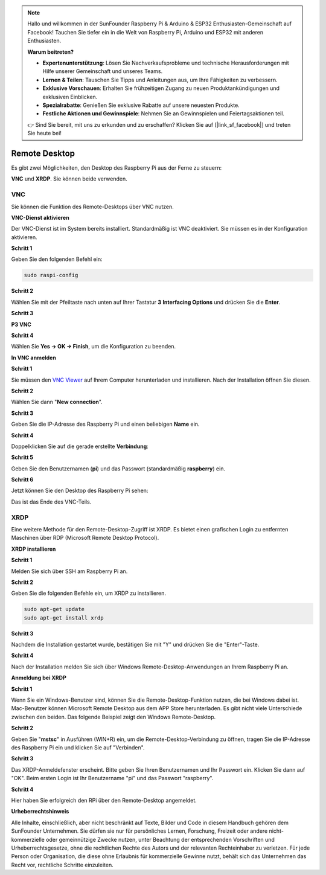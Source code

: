 .. note::

    Hallo und willkommen in der SunFounder Raspberry Pi & Arduino & ESP32 Enthusiasten-Gemeinschaft auf Facebook! Tauchen Sie tiefer ein in die Welt von Raspberry Pi, Arduino und ESP32 mit anderen Enthusiasten.

    **Warum beitreten?**

    - **Expertenunterstützung**: Lösen Sie Nachverkaufsprobleme und technische Herausforderungen mit Hilfe unserer Gemeinschaft und unseres Teams.
    - **Lernen & Teilen**: Tauschen Sie Tipps und Anleitungen aus, um Ihre Fähigkeiten zu verbessern.
    - **Exklusive Vorschauen**: Erhalten Sie frühzeitigen Zugang zu neuen Produktankündigungen und exklusiven Einblicken.
    - **Spezialrabatte**: Genießen Sie exklusive Rabatte auf unsere neuesten Produkte.
    - **Festliche Aktionen und Gewinnspiele**: Nehmen Sie an Gewinnspielen und Feiertagsaktionen teil.

    👉 Sind Sie bereit, mit uns zu erkunden und zu erschaffen? Klicken Sie auf [|link_sf_facebook|] und treten Sie heute bei!

.. _remote_desktop:

Remote Desktop
=====================

Es gibt zwei Möglichkeiten, den Desktop des Raspberry Pi aus der Ferne zu steuern:

**VNC** und **XRDP**. Sie können beide verwenden.

VNC 
--------------

Sie können die Funktion des Remote-Desktops über VNC nutzen.

**VNC-Dienst aktivieren**

Der VNC-Dienst ist im System bereits installiert. Standardmäßig ist VNC
deaktiviert. Sie müssen es in der Konfiguration aktivieren.

**Schritt 1**

Geben Sie den folgenden Befehl ein:

.. raw:: html

    <run></run>

.. code-block:: 

    sudo raspi-config

.. image:: img/image287.png
   :align: center

**Schritt 2**

Wählen Sie mit der Pfeiltaste nach unten auf Ihrer
Tastatur **3** **Interfacing Options** und drücken Sie die **Enter**.

.. image:: img/image282.png
   :align: center

**Schritt 3**

**P3 VNC**

.. image:: img/image288.png
   :align: center

**Schritt 4**

Wählen Sie **Yes -> OK -> Finish**, um die Konfiguration zu beenden.

.. image:: img/image289.png
   :align: center

**In VNC anmelden**

**Schritt 1**

Sie müssen den `VNC Viewer <https://www.realvnc.com/de/connect/download/viewer/>`_ auf Ihrem Computer herunterladen und installieren. Nach der Installation öffnen Sie diesen.

**Schritt 2**

Wählen Sie dann \"**New connection**\".

.. image:: img/image290.png
   :align: center

**Schritt 3**

Geben Sie die IP-Adresse des Raspberry Pi und einen beliebigen **Name** ein.

.. image:: img/image291.png
   :align: center

**Schritt 4**

Doppelklicken Sie auf die gerade erstellte **Verbindung**:

.. image:: img/image292.png
   :align: center

**Schritt 5**

Geben Sie den Benutzernamen (**pi**) und das Passwort (standardmäßig **raspberry**) ein.

.. image:: img/image293.png
   :align: center

**Schritt 6**

Jetzt können Sie den Desktop des Raspberry Pi sehen:

.. image:: img/image294.png
   :align: center

Das ist das Ende des VNC-Teils.


XRDP
-----------------------

Eine weitere Methode für den Remote-Desktop-Zugriff ist XRDP. Es bietet einen grafischen Login zu entfernten Maschinen über RDP (Microsoft Remote Desktop Protocol).

**XRDP installieren**

**Schritt 1**

Melden Sie sich über SSH am Raspberry Pi an.

**Schritt 2**

Geben Sie die folgenden Befehle ein, um XRDP zu installieren.

.. raw:: html

    <run></run>

.. code-block:: 

   sudo apt-get update
   sudo apt-get install xrdp

**Schritt 3**

Nachdem die Installation gestartet wurde, bestätigen Sie mit "Y" und drücken Sie die "Enter"-Taste.

.. image:: img/image295.png
   :align: center

**Schritt 4**

Nach der Installation melden Sie sich über Windows Remote-Desktop-Anwendungen an Ihrem Raspberry Pi an.

**Anmeldung bei XRDP**

**Schritt 1**

Wenn Sie ein Windows-Benutzer sind, können Sie die Remote-Desktop-Funktion nutzen, die bei Windows dabei ist. Mac-Benutzer können Microsoft Remote Desktop aus dem APP Store herunterladen. Es gibt nicht viele Unterschiede zwischen den beiden. Das folgende Beispiel zeigt den Windows Remote-Desktop.

**Schritt 2**

Geben Sie \"**mstsc**\" in Ausführen (WIN+R) ein, um die Remote-Desktop-Verbindung zu öffnen, tragen Sie die IP-Adresse des Raspberry Pi ein und klicken Sie auf "Verbinden".

.. image:: img/image296.png
   :align: center

**Schritt 3**

Das XRDP-Anmeldefenster erscheint. Bitte geben Sie Ihren Benutzernamen und Ihr Passwort ein. Klicken Sie dann auf "OK". Beim ersten Login ist Ihr Benutzername "pi" und das Passwort "raspberry".

.. image:: img/image297.png
   :align: center

**Schritt 4**

Hier haben Sie erfolgreich den RPi über den Remote-Desktop angemeldet.

.. image:: img/image20.png
   :align: center

**Urheberrechtshinweis**

Alle Inhalte, einschließlich, aber nicht beschränkt auf Texte, Bilder und Code in diesem Handbuch gehören dem SunFounder Unternehmen. Sie dürfen sie nur für persönliches Lernen, Forschung, Freizeit oder andere nicht-kommerzielle oder gemeinnützige Zwecke nutzen, unter Beachtung der entsprechenden Vorschriften und Urheberrechtsgesetze, ohne die rechtlichen Rechte des Autors und der relevanten Rechteinhaber zu verletzen. Für jede Person oder Organisation, die diese ohne Erlaubnis für kommerzielle Gewinne nutzt, behält sich das Unternehmen das Recht vor, rechtliche Schritte einzuleiten.

